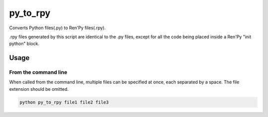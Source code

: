py_to_rpy
=========

.. image:: https://api.travis-ci.org/jsfehler/py_to_rpy.svg?branch=master
    :target: https://travis-ci.org/jsfehler/py_to_rpy
    :alt: See Build Status on Travis CI

Converts Python files(.py) to Ren'Py files(.rpy).

.rpy files generated by this script are identical to the .py files, except for all the code being placed inside a Ren'Py "init python" block.


Usage
-----

From the command line
^^^^^^^^^^^^^^^^^^^^^

When called from the command line, multiple files can be specified at once, each separated by a space.
The file extension should be omitted.

.. code-block::

    python py_to_rpy file1 file2 file3

